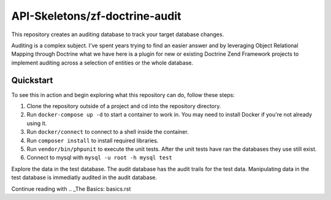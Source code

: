 API-Skeletons/zf-doctrine-audit
===============================

This repository creates an auditing database to track your target database changes.

Auditing is a complex subject.  I've spent years trying to find an easier answer and by leveraging Object Relational Mapping through Doctrine what we have here is a plugin for new or existing Doctrine Zend Framework projects to implement auditing across a selection of entities or the whole database.


Quickstart
----------

To see this in action and begin exploring what this repository can do, follow these steps:

1. Clone the repository outside of a project and cd into the repository directory.
2. Run ``docker-compose up -d`` to start a container to work in.  You may need to install Docker if you're not already using it.
3. Run ``docker/connect`` to connect to a shell inside the container.
4. Run ``composer install`` to install required libraries.
5. Run ``vendor/bin/phpunit`` to execute the unit tests.  After the unit tests have ran the databases they use still exist. 
6. Connect to mysql with ``mysql -u root -h mysql test``

Explore the data in the test database.  The audit database has the audit trails for the test data.  Manipulating data in the test database is immediatly audited in the audit database.

Continue reading with .. _The Basics: basics.rst
